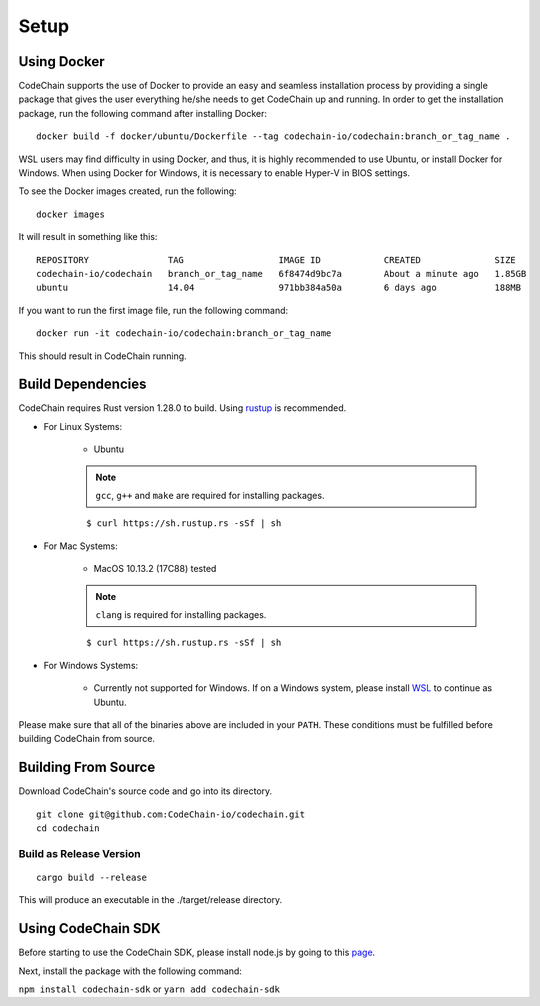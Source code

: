 .. _setup:

Setup
#####

Using Docker
===================
CodeChain supports the use of Docker to provide an easy and seamless installation process by providing a single package that gives the user everything he/she
needs to get CodeChain up and running. In order to get the installation package, run the following command after installing Docker:
::

    docker build -f docker/ubuntu/Dockerfile --tag codechain-io/codechain:branch_or_tag_name .

WSL users may find difficulty in using Docker, and thus, it is highly recommended to use Ubuntu, or install Docker for Windows. When using Docker for Windows,
it is necessary to enable Hyper-V in BIOS settings.

To see the Docker images created, run the following:
::

    docker images

It will result in something like this:
::

    REPOSITORY               TAG                  IMAGE ID            CREATED              SIZE
    codechain-io/codechain   branch_or_tag_name   6f8474d9bc7a        About a minute ago   1.85GB
    ubuntu                   14.04                971bb384a50a        6 days ago           188MB

If you want to run the first image file, run the following command:
::

    docker run -it codechain-io/codechain:branch_or_tag_name

This should result in CodeChain running.

Build Dependencies
==================

CodeChain requires Rust version 1.28.0 to build. Using `rustup <https://rustup.rs/>`_ is recommended.

* For Linux Systems:

    * Ubuntu

    .. note::
        ``gcc``, ``g++`` and ``make`` are required for installing packages.

    ::

        $ curl https://sh.rustup.rs -sSf | sh

* For Mac Systems:

    * MacOS 10.13.2 (17C88) tested

    .. note::
        ``clang`` is required for installing packages.

    ::

        $ curl https://sh.rustup.rs -sSf | sh

* For Windows Systems:

    * Currently not supported for Windows. If on a Windows system, please install `WSL <https://docs.microsoft.com/en-us/windows/wsl/install-win10>`_ to continue as Ubuntu.

Please make sure that all of the binaries above are included in your ``PATH``. These conditions must be fulfilled before building CodeChain from source.

Building From Source
====================

Download CodeChain's source code and go into its directory.
::

    git clone git@github.com:CodeChain-io/codechain.git
    cd codechain


Build as Release Version
------------------------
::

    cargo build --release

This will produce an executable in the ./target/release directory.

Using CodeChain SDK
=========================
Before starting to use the CodeChain SDK, please install node.js by going to this `page <https://nodejs.org/en/>`_.

Next, install the package with the following command:

``npm install codechain-sdk`` or ``yarn add codechain-sdk``
